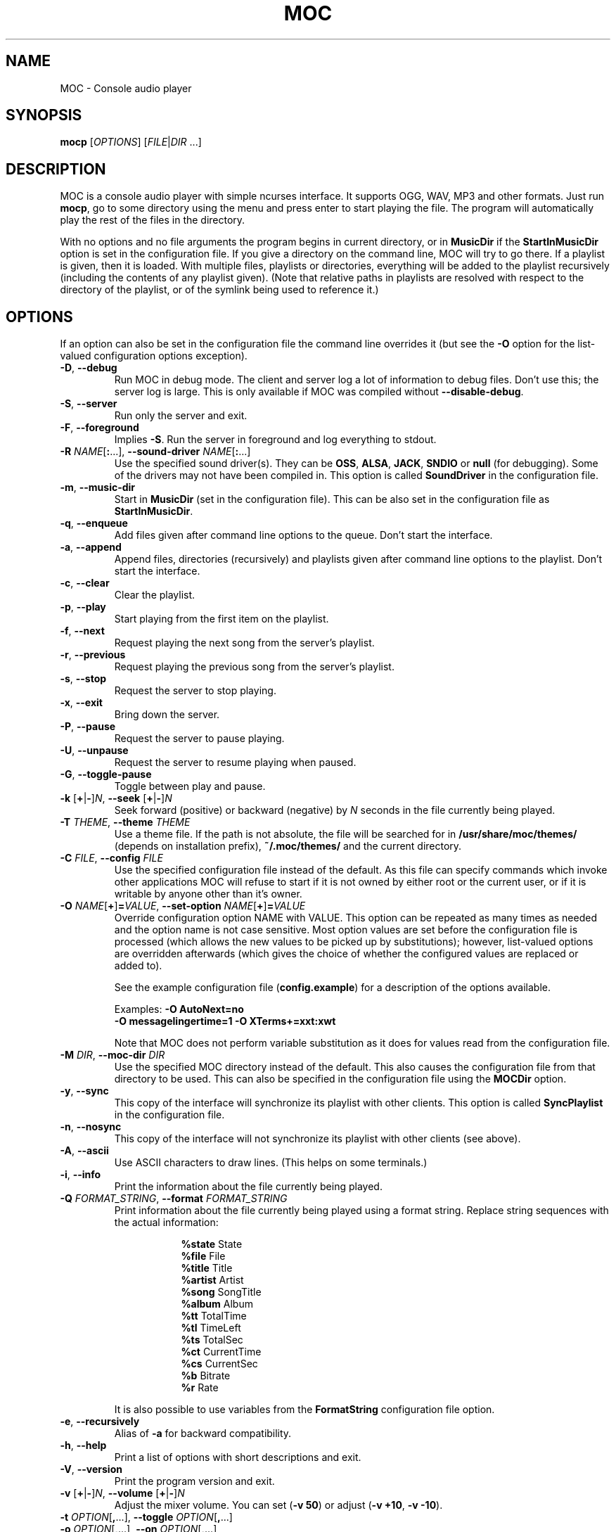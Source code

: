 .\" Start example.
.de EX
.  nr mE \\n(.f
.  nf
.  nh
.  ft CW
..
.
.\" End example.
.de EE
.  ft \\n(mE
.  fi
.  hy \\n(HY
..
.
.TH MOC 1 "30 August 2014" "Version 2.5.0" "Music On Console"
.ad l
.SH NAME
MOC \- Console audio player
.LP
.SH SYNOPSIS
\fBmocp\fR [\fIOPTIONS\fR] [\fIFILE\fR|\fIDIR\fR ...]
.LP
.SH DESCRIPTION
MOC is a console audio player with simple ncurses interface.  It supports
OGG, WAV, MP3 and other formats.  Just run \fBmocp\fP, go to some directory
using the menu and press enter to start playing the file.  The program will
automatically play the rest of the files in the directory.
.LP
With no options and no file arguments the program begins in current
directory, or in \fBMusicDir\fP if the \fBStartInMusicDir\fP option is set
in the configuration file.  If you give a directory on the command line,
MOC will try to go there.  If a playlist is given, then it is loaded.
With multiple files, playlists or directories, everything will be added to
the playlist recursively (including the contents of any playlist given).
(Note that relative paths in playlists are resolved with respect to the
directory of the playlist, or of the symlink being used to reference it.)
.LP
.SH OPTIONS
If an option can also be set in the configuration file the command line
overrides it (but see the \fB\-O\fP option for the list-valued
configuration options exception).
.LP
.TP
\fB\-D\fP, \fB\-\-debug\fP
Run MOC in debug mode.  The client and server log a lot of information
to debug files.  Don't use this; the server log is large.  This is only
available if MOC was compiled without \fB\-\-disable\-debug\fP.
.LP
.TP
\fB\-S\fP, \fB\-\-server\fP
Run only the server and exit.
.LP
.TP
\fB\-F\fP, \fB\-\-foreground\fP
Implies \fB\-S\fP.  Run the server in foreground and log everything to stdout.
.LP
.TP
\fB\-R\fP \fINAME\fP[\fB:\fP...], \
\fB\-\-sound\-driver\fP \fINAME\fP[\fB:\fP...]
Use the specified sound driver(s).  They can be \fBOSS\fP, \fBALSA\fP,
\fBJACK\fP, \fBSNDIO\fP or \fBnull\fP (for debugging).  Some of the drivers
may not have been compiled in.  This option is called \fBSoundDriver\fP in
the configuration file.
.LP
.TP
\fB\-m\fP, \fB\-\-music\-dir\fP
Start in \fBMusicDir\fP (set in the configuration file).  This can be also
set in the configuration file as \fBStartInMusicDir\fP.
.LP
.TP
\fB\-q\fP, \fB\-\-enqueue\fP
Add files given after command line options to the queue.  Don't start the
interface.
.LP
.TP
\fB\-a\fP, \fB\-\-append\fP
Append files, directories (recursively) and playlists given after command
line options to the playlist.  Don't start the interface.
.LP
.TP
\fB\-c\fP, \fB\-\-clear\fP
Clear the playlist.
.LP
.TP
\fB\-p\fP, \fB\-\-play\fP
Start playing from the first item on the playlist.
.LP
.TP
\fB\-f\fP, \fB\-\-next\fP
Request playing the next song from the server's playlist.
.LP
.TP
\fB\-r\fP, \fB\-\-previous\fP
Request playing the previous song from the server's playlist.
.LP
.TP
\fB\-s\fP, \fB\-\-stop\fP
Request the server to stop playing.
.LP
.TP
\fB\-x\fP, \fB\-\-exit\fP
Bring down the server.
.LP
.TP
\fB\-P\fP, \fB\-\-pause\fP
Request the server to pause playing.
.LP
.TP
\fB\-U\fP, \fB\-\-unpause\fP
Request the server to resume playing when paused.
.LP
.TP
\fB\-G\fP, \fB\-\-toggle\-pause\fP
Toggle between play and pause.
.LP
.TP
\fB\-k\fP [\fB+\fP|\fB\-\fP]\fIN\fP, \
\fB\-\-seek \fP[\fB+\fP|\fB\-\fP]\fIN\fP
Seek forward (positive) or backward (negative) by \fIN\fP seconds in the
file currently being played.
.LP
.TP
\fB\-T\fP \fITHEME\fP, \fB\-\-theme\fP \fITHEME\fP
Use a theme file.  If the path is not absolute, the file will be searched
for in \fB/usr/share/moc/themes/\fP (depends on installation prefix),
\fB~/.moc/themes/\fP and the current directory.
.LP
.TP
\fB\-C\fP \fIFILE\fP, \fB\-\-config\fP \fIFILE\fP
Use the specified configuration file instead of the default.  As this
file can specify commands which invoke other applications MOC will refuse
to start if it is not owned by either root or the current user, or if it is
writable by anyone other than it's owner.
.LP
.TP
\fB\-O\fP \fINAME\fP[\fB+\fP]\fB=\fP\fIVALUE\fP, \
\fB\-\-set\-option\fP \fINAME\fP[\fB+\fP]\fB=\fP\fIVALUE\fP
Override configuration option NAME with VALUE.  This option can be
repeated as many times as needed and the option name is not case sensitive.
Most option values are set before the configuration file is processed (which
allows the new values to be picked up by substitutions); however, list-valued
options are overridden afterwards (which gives the choice of whether the
configured values are replaced or added to).
.IP
See the example configuration file (\fBconfig.example\fP) for a description
of the options available.
.LP
.RS
.EX
Examples: \fB\-O AutoNext=no\fP
          \fB\-O messagelingertime=1 \-O XTerms+=xxt:xwt\fP
.EE
.RE
.IP
Note that MOC does not perform variable substitution as it does for values
read from the configuration file.
.LP
.TP
\fB\-M\fP \fIDIR\fP, \fB\-\-moc\-dir\fP \fIDIR\fP
Use the specified MOC directory instead of the default.  This also causes
the configuration file from that directory to be used.  This can also be
specified in the configuration file using the \fBMOCDir\fP option.
.LP
.TP
\fB\-y\fP, \fB\-\-sync\fP
This copy of the interface will synchronize its playlist with other clients.
This option is called \fBSyncPlaylist\fP in the configuration file.
.LP
.TP
\fB\-n\fP, \fB\-\-nosync\fP
This copy of the interface will not synchronize its playlist with other
clients (see above).
.LP
.TP
\fB\-A\fP, \fB\-\-ascii\fP
Use ASCII characters to draw lines.  (This helps on some terminals.)
.LP
.TP
\fB\-i\fP, \fB\-\-info\fP
Print the information about the file currently being played.
.LP
.TP
\fB\-Q\fP \fIFORMAT_STRING\fP, \fB\-\-format\fP \fIFORMAT_STRING\fP
Print information about the file currently being played using a format
string.  Replace string sequences with the actual information:
.IP
.RS 16
.EX
\fB%state\fP     State
\fB%file\fP      File
\fB%title\fP     Title
\fB%artist\fP    Artist
\fB%song\fP      SongTitle
\fB%album\fP     Album
\fB%tt\fP        TotalTime
\fB%tl\fP        TimeLeft
\fB%ts\fP        TotalSec
\fB%ct\fP        CurrentTime
\fB%cs\fP        CurrentSec
\fB%b\fP         Bitrate
\fB%r\fP         Rate
.EE
.RE
.IP
It is also possible to use variables from the \fBFormatString\fP
configuration file option.
.LP
.TP
\fB\-e\fP, \fB\-\-recursively\fP
Alias of \fB\-a\fP for backward compatibility.
.LP
.TP
\fB\-h\fP, \fB\-\-help\fP
Print a list of options with short descriptions and exit.
.LP
.TP
\fB\-V\fP, \fB\-\-version\fP
Print the program version and exit.
.LP
.TP
\fB\-v\fP [\fB+\fP|\fB\-\fP]\fIN\fP, \
\fB\-\-volume\fP [\fB+\fP|\fB\-\fP]\fIN\fP
Adjust the mixer volume.  You can set (\fB\-v 50\fP) or adjust
(\fB\-v +10\fP, \fB\-v \-10\fP).
.LP
.TP
\fB\-t\fP \fIOPTION\fP[\fB,\fP...], \fB\-\-toggle\fP \fIOPTION\fP[\fB,\fP...]
.TQ
\fB\-o\fP \fIOPTION\fP[\fB,\fP...], \fB\-\-on\fP \fIOPTION\fP[\fB,\fP...]
.TQ
\fB\-u\fP \fIOPTION\fP[\fB,\fP...], \fB\-\-off\fP \fIOPTION\fP[\fB,\fP...]
Followed by a list of identifiers, these will control MOC's playlist
options.  Valid identifiers are \fBshuffle\fP, \fBrepeat\fP and \fBautonext\fP.
They can be shortened to '\fBs\fP', '\fBr\fP' and '\fBn\fP' respectively.
.LP
.RS
.EX
Example: \fB\-t shuffle,r,n\fP
.EE
         would toggle shuffle, repeat and autonext all at once.
.RE
.LP
.TP
\fB\-j\fP \fIN\fP{\fBs\fP|\fB%\fP}, \fB\-\-jump\fP \fIN\fP{\fBs\fP|\fB%\fP}
Jump to some position in the current file.  \fIN\fP is the number of seconds
(when followed by an '\fBs\fP') or the percent of total file time (when
followed by a '\fB%\fP').
.LP
.RS
.EX
Examples: \fB\-j 10s\fP, \fB\-j 50%\fP
.EE
.RE
.LP
.SH FILES
.TP
.B ~/.moc
MOC directory for the configuration file, socket, the pid file and other data.
.LP
.TP
.B ~/.moc/config
Configuration file for MOC.  The format is very simple; to see how to use
it look at the example configuration file (\fBconfig.example\fP) distributed
with the program.  The example file fully describes all the configuration
options, and so is a useful reference when using the \fB\-O\fP option.  As
this file can specify commands which invoke other applications MOC will
refuse to start if it is not owned by either root or the current user, or if
it is writable by anyone other than it's owner.
.LP
.TP
.B ~/.moc/themes
.TQ
.B /usr/share/moc/themes
Default directories for the theme files.
.LP
.TP
.B /usr/share/moc/decoder_plugins
Default directories for the audio decoder plugins.
.LP
.TP
.B mocp_client_log
.TQ
.B mocp_server_log
Client and server log files.  These files are created in the directory in
which the client and server are started.  (Also see the \fB\-D\fP option.)
.LP
.SH BUGS
Command line options that affect the server behaviour (like
\fB\-\-sound\-driver\fP) are ignored if the server is already running at
the time of executing \fBmocp\fP.  The user is not warned about this.
.LP
.SH HOMEPAGE
http://moc.daper.net/
.LP
.SH AUTHOR
Damian Pietras     <daper@daper.net>
.br
MOC Maintainer(s)  <mocmaint@daper.net>
